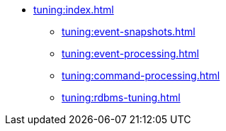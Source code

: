 * xref:tuning:index.adoc[]
** xref:tuning:event-snapshots.adoc[]
** xref:tuning:event-processing.adoc[]
** xref:tuning:command-processing.adoc[]
** xref:tuning:rdbms-tuning.adoc[]